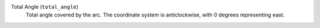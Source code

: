 Total Angle (``total_angle``)
    Total angle covered by the arc. The coordinate system is anticlockwise, with 0 degrees representing east.
